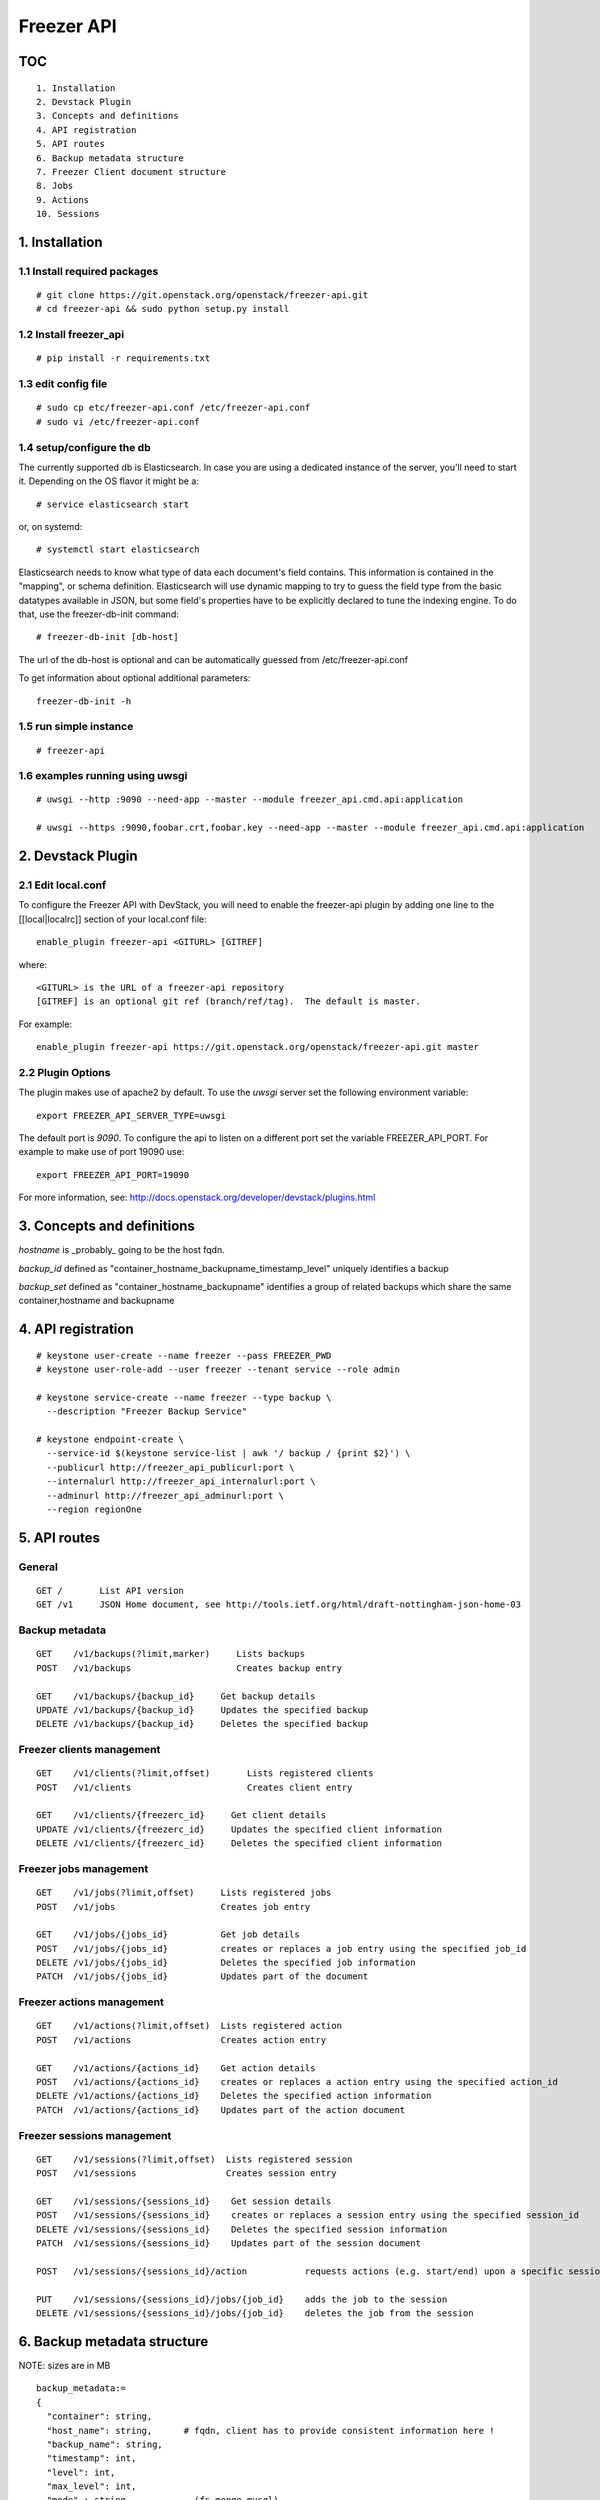 ===========
Freezer API
===========

TOC
===
::

     1. Installation
     2. Devstack Plugin
     3. Concepts and definitions
     4. API registration
     5. API routes
     6. Backup metadata structure
     7. Freezer Client document structure
     8. Jobs
     9. Actions
     10. Sessions

1. Installation
===============

1.1 Install required packages
-----------------------------
::

  # git clone https://git.openstack.org/openstack/freezer-api.git
  # cd freezer-api && sudo python setup.py install

1.2 Install freezer_api
-----------------------
::

  # pip install -r requirements.txt

1.3 edit config file
--------------------
::

  # sudo cp etc/freezer-api.conf /etc/freezer-api.conf
  # sudo vi /etc/freezer-api.conf


1.4 setup/configure the db
--------------------------
The currently supported db is Elasticsearch. In case you are using a dedicated instance
of the server, you'll need to start it. Depending on the OS flavor it might be a:
::

  # service elasticsearch start

or, on systemd::

  # systemctl start elasticsearch

Elasticsearch needs to know what type of data each document's field contains.
This information is contained in the "mapping", or schema definition.
Elasticsearch will use dynamic mapping to try to guess the field type from
the basic datatypes available in JSON, but some field's properties have to be
explicitly declared to tune the indexing engine.
To do that, use the freezer-db-init command:
::

  # freezer-db-init [db-host]

The url of the db-host is optional and can be automatically guessed from
/etc/freezer-api.conf

To get information about optional additional parameters:
::

  freezer-db-init -h

1.5 run simple instance
-----------------------
::

  # freezer-api

1.6 examples running using uwsgi
--------------------------------
::

  # uwsgi --http :9090 --need-app --master --module freezer_api.cmd.api:application

  # uwsgi --https :9090,foobar.crt,foobar.key --need-app --master --module freezer_api.cmd.api:application


2. Devstack Plugin
==================

2.1 Edit local.conf
-------------------

To configure the Freezer API with DevStack, you will need to enable the
freezer-api plugin by adding one line to the [[local|localrc]] section
of your local.conf file::

    enable_plugin freezer-api <GITURL> [GITREF]

where::

    <GITURL> is the URL of a freezer-api repository
    [GITREF] is an optional git ref (branch/ref/tag).  The default is master.

For example::

    enable_plugin freezer-api https://git.openstack.org/openstack/freezer-api.git master


2.2 Plugin Options
------------------
The plugin makes use of apache2 by default.
To use the *uwsgi* server set the following environment variable::

    export FREEZER_API_SERVER_TYPE=uwsgi

The default port is *9090*. To configure the api to listen on a different port
set the variable FREEZER_API_PORT.
For example to make use of port 19090 use::

    export FREEZER_API_PORT=19090

For more information, see:
http://docs.openstack.org/developer/devstack/plugins.html


3. Concepts and definitions
===========================

*hostname* is _probably_ going to be the host fqdn.

*backup_id*
defined as "container_hostname_backupname_timestamp_level" uniquely
identifies a backup

*backup_set*
defined as "container_hostname_backupname" identifies a group of related
backups which share the same container,hostname and backupname


4. API registration
===================
::

    # keystone user-create --name freezer --pass FREEZER_PWD
    # keystone user-role-add --user freezer --tenant service --role admin

    # keystone service-create --name freezer --type backup \
      --description "Freezer Backup Service"

    # keystone endpoint-create \
      --service-id $(keystone service-list | awk '/ backup / {print $2}') \
      --publicurl http://freezer_api_publicurl:port \
      --internalurl http://freezer_api_internalurl:port \
      --adminurl http://freezer_api_adminurl:port \
      --region regionOne


5. API routes
=============

General
-------
::

    GET /       List API version
    GET /v1     JSON Home document, see http://tools.ietf.org/html/draft-nottingham-json-home-03

Backup metadata
---------------
::

    GET    /v1/backups(?limit,marker)     Lists backups
    POST   /v1/backups                    Creates backup entry

    GET    /v1/backups/{backup_id}     Get backup details
    UPDATE /v1/backups/{backup_id}     Updates the specified backup
    DELETE /v1/backups/{backup_id}     Deletes the specified backup

Freezer clients management
--------------------------
::

    GET    /v1/clients(?limit,offset)       Lists registered clients
    POST   /v1/clients                      Creates client entry

    GET    /v1/clients/{freezerc_id}     Get client details
    UPDATE /v1/clients/{freezerc_id}     Updates the specified client information
    DELETE /v1/clients/{freezerc_id}     Deletes the specified client information

Freezer jobs management
-----------------------
::

    GET    /v1/jobs(?limit,offset)     Lists registered jobs
    POST   /v1/jobs                    Creates job entry

    GET    /v1/jobs/{jobs_id}          Get job details
    POST   /v1/jobs/{jobs_id}          creates or replaces a job entry using the specified job_id
    DELETE /v1/jobs/{jobs_id}          Deletes the specified job information
    PATCH  /v1/jobs/{jobs_id}          Updates part of the document

Freezer actions management
--------------------------
::

    GET    /v1/actions(?limit,offset)  Lists registered action
    POST   /v1/actions                 Creates action entry

    GET    /v1/actions/{actions_id}    Get action details
    POST   /v1/actions/{actions_id}    creates or replaces a action entry using the specified action_id
    DELETE /v1/actions/{actions_id}    Deletes the specified action information
    PATCH  /v1/actions/{actions_id}    Updates part of the action document

Freezer sessions management
---------------------------
::

    GET    /v1/sessions(?limit,offset)  Lists registered session
    POST   /v1/sessions                 Creates session entry

    GET    /v1/sessions/{sessions_id}    Get session details
    POST   /v1/sessions/{sessions_id}    creates or replaces a session entry using the specified session_id
    DELETE /v1/sessions/{sessions_id}    Deletes the specified session information
    PATCH  /v1/sessions/{sessions_id}    Updates part of the session document

    POST   /v1/sessions/{sessions_id}/action           requests actions (e.g. start/end) upon a specific session

    PUT    /v1/sessions/{sessions_id}/jobs/{job_id}    adds the job to the session
    DELETE /v1/sessions/{sessions_id}/jobs/{job_id}    deletes the job from the session

6. Backup metadata structure
============================
NOTE: sizes are in MB
::

    backup_metadata:=
    {
      "container": string,
      "host_name": string,      # fqdn, client has to provide consistent information here !
      "backup_name": string,
      "timestamp": int,
      "level": int,
      "max_level": int,
      "mode" : string,            (fs mongo mysql)
      "fs_real_path": string,
      "vol_snap_path": string,
      "total_broken_links" : int,
      "total_fs_files" : int,
      "total_directories" : int,
      "backup_size_uncompressed" : int,
      "backup_size_compressed" : int,
      "compression_alg": string,            (gzip bzip xz)
      "encrypted": bool,
      "client_os": string
      "broken_links" : [string, string, string],
      "excluded_files" : [string, string, string]
      "cli": string,         equivalent cli used when executing the backup ?
      "version": string
    }


The api wraps backup_metadata dictionary with some additional information.
It stores and returns the information provided in this form:

::

    {
      "backup_id": string         #  container_hostname_backupname_timestamp_level
      "user_id": string,          # owner of the backup metadata (OS X-User-Id, keystone provided)
      "user_name": string         # owner of the backup metadata (OS X-User-Name, keystone provided)

      "backup_metadata": {        #--- actual backup_metadata provided
        "container": string,
        "host_name": string,
        "backup_name": string,
        "timestamp": int,
        ...
      }
    }


7. Freezer Client document structure
====================================

Identifies a freezer client for the purpose of sending action

client_info document contains information relevant for client identification::

    client_info:=
    {
      "client_id": string   actually a concatenation "tenant-id_hostname"
      "hostname": string
      "description": string
      "uuid": string
    }


client_type document embeds the client_info and adds user_id::

    client_type :=
    {
      "client" : client_info document,
      "user_id": string,    # owner of the information (OS X-User-Id, keystone provided, added by api)
    }


8. Jobs
=======
A job describes a single action to be executed by a freezer client, for example a backup, or a restore.
It contains the necessary information as if they were provided on the command line.

A job is stored in the api together with some metadata information such as:
job_id, user_id, client_id, status, scheduling information etc

Scheduling information enables future/recurrent execution of jobs

::

    +---------------------+
    | Job                 |
    +---------------------+   job_actions   +--------------+
    |                     +---------------->|  job_action  |
    |  +job_id            | 0..*            +--------------+  freezer_action
    |  +client_id         |                 | +mandatory   |-------------+
    |  +user_id           |                 | +retries     |             |  +----------------+
    |  +description       |  job_schedule   +--------------+             +->| freezer_action |
    |                     +---------------+                                 +----------------+
    |                     |               |   +-------------------+
    +---------------------+               +-->| job schedule dict |
                                              +-------------------+


job document structure::

    "job": {
      "job_action":   { parameters for freezer to execute a specific action }
      "job_schedule": { scheduling information }
      "job_id":       string
      "client_id":    string
      "user_id":      string
      "description":  string
    }

    "job_actions":
        [
            {
                "freezer_action" :
                    {
                        "action" :      string
                        "mode" :        string
                        "src_file" :    string
                        "backup_name" : string
                        "container" :   string
                        ...
                    },
                "mandatory": False,
                "max_retries": 3,
                "max_retry_interval": 60
            },
            {
                "freezer_action" :
                    {
                        ...
                    },
                "mandatory": False,
                "max_retries": 3,
                "max_retry_interval": 60

            }
        ]

    "job_schedule": {
      "time_created":    int  (timestamp)
      "time_started":    int  (timestamp)
      "time_ended":      int  (timestamp)
      "status":          string  ["stop", "scheduled", "running", "aborting", "removed"]
      "event":           string  ["", "stop", "start", "abort", "remove"]
      "result":          string  ["", "success", "fail", "aborted"]

      SCHEDULING TIME INFORMATION
    }


8.1 Scheduling Time Information
-------------------------------

Three types of scheduling can be identified:
  * date - used for single run jobs
  * interval - periodic jobs, providing an interval value
  * cron-like jobs

Each type has specific parameters which can be given.

8.1.1 date scheduling
---------------------
::

  "schedule_date":      : datetime isoformat

8.1.2 interval scheduling
-------------------------
::

  "schedule_interval"   : "continuous", "N weeks" / "N days" / "N hours" / "N minutes" / "N seconds"

  "schedule_start_date" : datetime isoformat
  "schedule_end_date"   : datetime isoformat

8.1.3 cron-like scheduling
--------------------------
::

  "schedule_year"       : 4 digit year
  "schedule_month"      : 1-12
  "schedule_day"        : 1-31
  "schedule_week"       : 1-53
  "schedule_day_of_week": 0-6 or string mon,tue,wed,thu,fri,sat,sun
  "schedule_hour"       : 0-23
  "schedule_minute"     : 0-59
  "schedule_second"     : 0-59

  "schedule_start_date" : datetime isoformat
  "schedule_end_date"   : datetime isoformat

8.2 Job examples
----------------

example backup freezer_action::

    "freezer_action": {
      "action" : "backup"
      "mode" : "fs"
      "src_file" : "/home/tylerdurden/project_mayhem"
      "backup_name" : "project_mayhem_backup"
      "container" : "my_backup_container"
      "max_backup_level" : int
      "always_backup_level": int
      "restart_always_backup": int
      "no_incremental" : bool
      "encrypt_pass_file" : private_key_file
      "log_file" : "/var/log/freezer.log"
      "hostname" : false
      "max_cpu_priority" : false
    }

example restore freezer_action::

    "freezer_action": {
      "action": "restore"
      "restore-abs-path": "/home/tylerdurden/project_mayhem"
      "container" : "my_backup_container"
      "backup-name": "project_mayhem_backup"
      "restore-from-host": "another_host"
      "max_cpu_priority": true
    }


example scheduled backup job.
job will be executed once at the provided datetime::

    "job": {
        "job_actions":
            [
                {
                    "freezer_action":
                        {
                            "action" : "backup",
                            "mode" : "fs",
                            "src_file" : "/home/tylerdurden/project_mayhem",
                            "backup_name" : "project_mayhem_backup",
                            "container" : "my_backup_container",
                        }
                    "exit_status": "fail|success"
                    "max_retries": int,
                    "max_retries_interval": secs,
                    "mandatory": bool
                },
                {
                    action
                    ...
                },
                {
                    action
                    ...
                }
            ],
        "job_schedule":
            {
                "time_created": 1234,
                "time_started": 1234,
                "time_ended":   0,
                "status":  "stop | scheduled | running",
                "schedule_date": "2015-06-02T16:20:00",
            }
        "job_id": "blabla",
        "client_id": "blabla",
        "user_id": "blabla",
        "description": "scheduled one shot",
    }


    "job": {
        "job_actions":
            [ ... ],
        "job_schedule":
            {
                "time_created": 1234,
                "time_started": 1234,
                "time_ended":   0,

                "status":  "stop",
                "event": "start"
                "schedule_interval" : "1 day"
                "schedule_start_date" : "2015-06-02T16:20:00"
            },
        "job_id": "blabla",
        "client_id": "blabla",
        "user_id": "blabla",
        "description": "daily backup",
    }


multiple scheduling choices allowed::

    "job": {
        "job_actions":
            [ ... ],
        "job_schedule":
            {
                "time_created": 1234,
                "time_started": 1234,
                "time_ended":   0,
                "status":  "scheduled"
                "schedule_month" : "1-6, 9-12"
                "schedule_day" : "mon, wed, fri"
                "schedule_hour": "03"
                "schedule_minute": "25"
            }
        "job_id": "blabla",
        "client_id": "blabla",
        "user_id": "blabla",
        "description": "daily backup",
    }


Finished job with result::

    "job": {
        "job_actions": [ ... ],
        "job_schedule":
            {
                "time_created": 1234,
                "time_started": 1234,
                "time_ended":   4321,
                "status":  "stop",
                "event": "",
                "result": "success",
                "schedule_time": "2015-06-02T16:20:00"
            },
        "job_id": "blabla",
        "client_id": "blabla",
        "user_id": "blabla",
        "description": "one shot job",
    }


8.2 Actions default value
-------------------------

It is possible to define properties that span accross multiple actions
This allow not to rewrite values that might be the same in multiple actions.
If properties are specificaly set in one action, then the specified value is the one used.

Example::
    "job": {
        "action_defaults": {
            "log_file": "/tmp/freezer_tmp_log",
            "container": "my_backup_container"
        },
        "job_actions":
            [
                {"freezer_action":{
                    "action" : "backup",
                    "mode" : "fs",
                    "src_file" : "/home/user1/file",
                    "backup_name" : "user1_backup"}},
                {"freezer_action":{
                    "action" : "backup",
                    "mode" : "fs",
                    "src_file" : "/home/user2/file",
                    "backup_name" : "user2_backup"}},
                {"freezer_action":{
                    "action" : "backup",
                    "mode" : "fs",
                    "src_file" : "/home/user3/file",
                    "backup_name" : "user2_backup",
                    "log_file" : "/home/user3/specific_log_file" }}
            ]
        "description": "scheduled one shot"
    }


Is Equivalent to::
    "job": {
        "job_actions":
            [
                {"freezer_action":{
                    "action" : "backup",
                    "mode" : "fs",
                    "src_file" : "/home/user1/file",
                    "backup_name" : "user1_backup",
                    "log_file": "/tmp/freezer_tmp_log",
                    "container": "my_backup_container"}},
                {"freezer_action":{
                    "action" : "backup",
                    "mode" : "fs",
                    "src_file" : "/home/user2/file",
                    "backup_name" : "user2_backup",
                    "log_file": "/tmp/freezer_tmp_log",
                    "container": "my_backup_container"}},
                {"freezer_action":{
                    "action" : "backup",
                    "mode" : "fs",
                    "src_file" : "/home/user3/file",
                    "backup_name" : "user2_backup",
                    "log_file" : "/home/user3/specific_log_file",
                    "container": "my_backup_container"}},
            ]
        "description": "scheduled one shot"
    }


9. Actions
==========
Actions are stored only to facilitate the assembling of different actions into jobs in the web UI.
They are not directly used by the scheduler.
They are stored in this structure:
::

  {
      "freezer_action": {
        "action": string,
        "backup_name": string,
        ....
      },
      "mandatory": bool,
      "max_retries": int,
      "max_retries_interval": int

      "action_id": string,
      "user_id": string
  }


10. Sessions
============
A session is a group of jobs which share the same scheduling time. A session is identified
by its **session_id** and has a numeric tag (**session_tag**) which is incremented each time that a new session
is started.
The purpose of the *session_tag* is that of identifying a group of jobs which have been executed
together and which therefore represent a snapshot of a distributed system.

When a job is added to a session, the scheduling time of the session is copied into the
job data structure, so that any job belonging to the same session will start at the same time.


10.1 Session Data Structure
---------------------------
::

  session =
  {
    "session_id": string,
    "session_tag": int,
    "description": string,
    "hold_off": int (seconds),
    "schedule": { scheduling information, same as jobs },
    "jobs": { 'job_id_1': {
                "client_id": string,
                "status": string,
                "result": string
                "time_started": int  (timestamp),
                "time_ended":   int  (timestamp),
              },
              'job_id_2': {
                "client_id": string,
                "status": string,
                "result": string
                "time_started": int  (timestamp),
                "time_ended":   int  (timestamp),
              }
            }
    "time_start": int timestam,
    "time_end": int timestam,
    "time_started": int  (timestamp),
    "time_ended":   int  (timestamp),
    "status": string "completed" "running",
    "result": string "success" "fail",
    "user_id": string
  }

10.2 Session actions
--------------------
When the freezer scheduler running on a node wants to start a session,
it sends a POST request to the following endpoint: ::

    POST   /v1/sessions/{sessions_id}/action

The body of the request bears the action and parameters

10.2.1 Session START action
---------------------------
::

    {
        "start": {
            "job_id": "JOB_ID_HERE",
            "current_tag": 22
        }
    }

Example of a successful response: ::

    {
        'result': 'success',
        'session_tag': 23
    }

10.2.2 Session STOP action
--------------------------
::

    {
        "end": {
            "job_id": "JOB_ID_HERE",
            "current_tag": 23,
            "result": "success|fail"
        }
    }

10.3 Session-Job association
----------------------------

    PUT    /v1/sessions/{sessions_id}/jobs/{job_id}    adds the job to the session
    DELETE /v1/sessions/{sessions_id}/jobs/{job_id}    adds the job to the session

